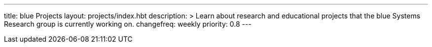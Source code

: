 ---
title: blue Projects
layout: projects/index.hbt
description: >
  Learn about research and educational projects that the blue Systems
  Research group is currently working on.
changefreq: weekly
priority: 0.8
---

// vim: ts=2:sw=2:et
